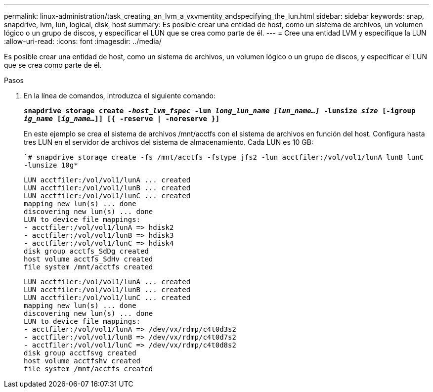 ---
permalink: linux-administration/task_creating_an_lvm_a_vxvmentity_andspecifying_the_lun.html 
sidebar: sidebar 
keywords: snap, snapdrive, lvm, lun, logical, disk, host 
summary: Es posible crear una entidad de host, como un sistema de archivos, un volumen lógico o un grupo de discos, y especificar el LUN que se crea como parte de él. 
---
= Cree una entidad LVM y especifique la LUN
:allow-uri-read: 
:icons: font
:imagesdir: ../media/


[role="lead"]
Es posible crear una entidad de host, como un sistema de archivos, un volumen lógico o un grupo de discos, y especificar el LUN que se crea como parte de él.

.Pasos
. En la línea de comandos, introduzca el siguiente comando:
+
`*snapdrive storage create _-host_lvm_fspec_ -lun _long_lun_name [lun_name...]_ -lunsize _size_ [-igroup _ig_name_ [_ig_name..._]] [{ -reserve | -noreserve }]*`

+
En este ejemplo se crea el sistema de archivos /mnt/acctfs con el sistema de archivos en función del host. Configura hasta tres LUN en el servidor de archivos del sistema de almacenamiento. Cada LUN es 10 GB:

+
``# snapdrive storage create -fs /mnt/acctfs -fstype jfs2 -lun acctfiler:/vol/vol1/lunA lunB lunC -lunsize 10g*`

+
[listing]
----
LUN acctfiler:/vol/vol1/lunA ... created
LUN acctfiler:/vol/vol1/lunB ... created
LUN acctfiler:/vol/vol1/lunC ... created
mapping new lun(s) ... done
discovering new lun(s) ... done
LUN to device file mappings:
- acctfiler:/vol/vol1/lunA => hdisk2
- acctfiler:/vol/vol1/lunB => hdisk3
- acctfiler:/vol/vol1/lunC => hdisk4
disk group acctfs_SdDg created
host volume acctfs_SdHv created
file system /mnt/acctfs created
----
+
[listing]
----
LUN acctfiler:/vol/vol1/lunA ... created
LUN acctfiler:/vol/vol1/lunB ... created
LUN acctfiler:/vol/vol1/lunC ... created
mapping new lun(s) ... done
discovering new lun(s) ... done
LUN to device file mappings:
- acctfiler:/vol/vol1/lunA => /dev/vx/rdmp/c4t0d3s2
- acctfiler:/vol/vol1/lunB => /dev/vx/rdmp/c4t0d7s2
- acctfiler:/vol/vol1/lunC => /dev/vx/rdmp/c4t0d8s2
disk group acctfsvg created
host volume acctfshv created
file system /mnt/acctfs created
----

